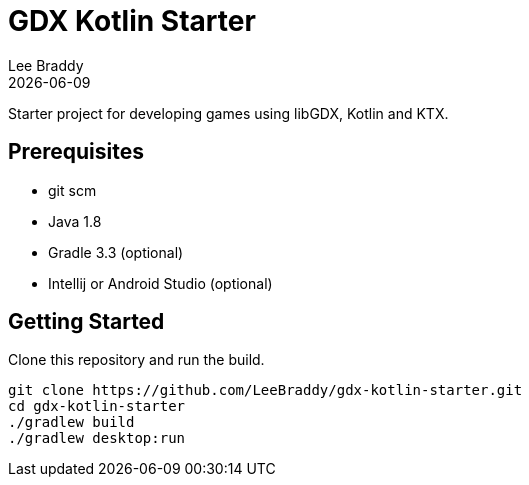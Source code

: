 = GDX Kotlin Starter
Lee Braddy
{docdate}
:source-highlighter: pygments

Starter project for developing games using libGDX, Kotlin and KTX.

== Prerequisites

[no-bullet]
* git scm
* Java 1.8
* Gradle 3.3 (optional)
* Intellij or Android Studio (optional)

== Getting Started

Clone this repository and run the build.

[source, bash]
----
git clone https://github.com/LeeBraddy/gdx-kotlin-starter.git
cd gdx-kotlin-starter
./gradlew build
./gradlew desktop:run
----